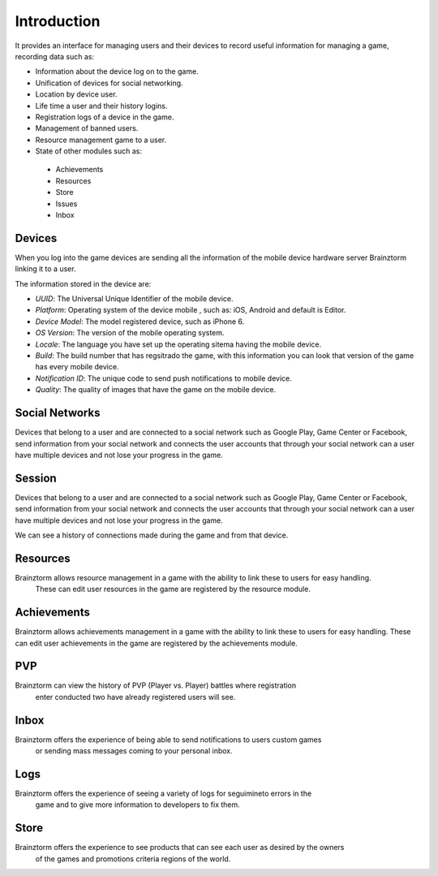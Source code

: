 Introduction
============

It provides an interface for managing users and their devices to record useful
information for managing a game, recording data such as:

- Information about the device log on to the game.
- Unification of devices for social networking.
- Location by device user.
- Life time a user and their history logins.
- Registration logs of a device in the game.
- Management of banned users.
- Resource management game to a user.
- State of other modules such as:
 - Achievements
 - Resources
 - Store
 - Issues
 - Inbox

Devices
-------
When you log into the game devices are sending all the information of the mobile
device hardware server Brainztorm linking it to a user.

.. image:: images/devices.png

The information stored in the device are:

- *UUID*: The Universal Unique Identifier of the mobile device.
- *Platform*: Operating system of the device mobile , such as: iOS, Android and default is Editor.
- *Device Model*: The model registered device, such as iPhone 6.
- *OS Version*: The version of the mobile operating system.
- *Locale*: The language you have set up the operating sitema having the mobile device.
- *Build*: The build number that has regsitrado the game, with this information you can look that version of the game has every mobile device.
- *Notification ID*: The unique code to send push notifications to mobile device.
- *Quality*: The quality of images that have the game on the mobile device.

.. image:: images/devices2.png

Social Networks
---------------
Devices that belong to a user and are connected to a social network such as
Google Play, Game Center or Facebook, send information from your social network
and connects the user accounts that through your social network can a user have
multiple devices and not lose your progress in the game.

.. image:: images/social.png

Session
---------------
Devices that belong to a user and are connected to a social network such as
Google Play, Game Center or Facebook, send information from your social network
and connects the user accounts that through your social network can a user have
multiple devices and not lose your progress in the game.

.. image:: images/session.png

We can see a history of connections made during the game and from that device.

.. image:: images/session2.png

Resources
---------
Brainztorm allows resource management in a game with the ability to link these to users for easy handling.
 These can edit user resources in the game are registered by the resource module.

.. image:: images/resources.png

Achievements
-------------
Brainztorm allows achievements management in a game with the ability to link these to users for easy handling.
These can edit user achievements in the game are registered by the achievements module.

.. image:: images/achievements.png

PVP
----
Brainztorm can view the history of PVP (Player vs. Player) battles where registration
 enter conducted two have already registered users will see.

Inbox
------
Brainztorm offers the experience of being able to send notifications to users custom games
 or sending mass messages coming to your personal inbox.

Logs
-----
Brainztorm offers the experience of seeing a variety of logs for seguimineto errors in the
 game and to give more information to developers to fix them.

Store
-----
Brainztorm offers the experience to see products that can see each user as desired by the owners
 of the games and promotions criteria regions of the world.

